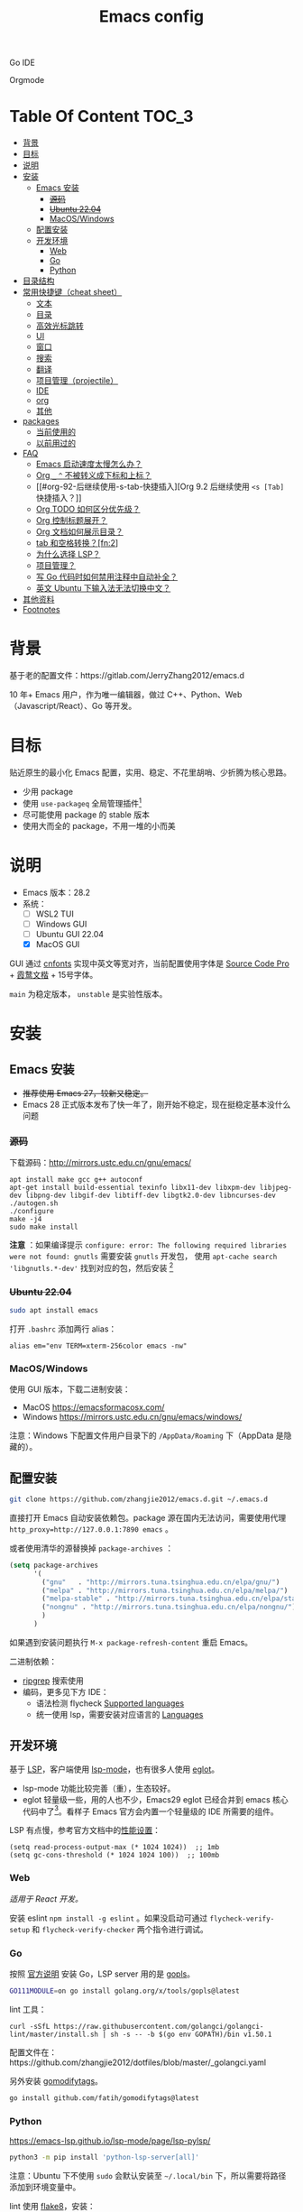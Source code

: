 #+TITLE: Emacs config
#+OPTIONS: ^:nil

Go IDE

[[file:screenshots/go-ide.png]]

Orgmode

[[file:screenshots/orgmode.png]]

* Table Of Content                                                      :TOC_3:
- [[#背景][背景]]
- [[#目标][目标]]
- [[#说明][说明]]
- [[#安装][安装]]
  - [[#emacs-安装][Emacs 安装]]
    - [[#源码][+源码+]]
    - [[#ubuntu-2204][+Ubuntu 22.04+]]
    - [[#macoswindows][MacOS/Windows]]
  - [[#配置安装][配置安装]]
  - [[#开发环境][开发环境]]
    - [[#web][Web]]
    - [[#go][Go]]
    - [[#python][Python]]
- [[#目录结构][目录结构]]
- [[#常用快捷键cheat-sheet][常用快捷键（cheat sheet）]]
  - [[#文本][文本]]
  - [[#目录][目录]]
  - [[#高效光标跳转][高效光标跳转]]
  - [[#ui][UI]]
  - [[#窗口][窗口]]
  - [[#搜索][搜索]]
  - [[#翻译][翻译]]
  - [[#项目管理projectile][项目管理（projectile）]]
  - [[#ide][IDE]]
  - [[#org][org]]
  - [[#其他][其他]]
- [[#packages][packages]]
  - [[#当前使用的][当前使用的]]
  - [[#以前用过的][以前用过的]]
- [[#faq][FAQ]]
  - [[#emacs-启动速度太慢怎么办][Emacs 启动速度太慢怎么办？]]
  - [[#org-_--不被转义成下标和上标][Org =_= =^= 不被转义成下标和上标？]]
  - [[#org-92-后继续使用-s-tab-快捷插入][Org 9.2 后继续使用 =<s [Tab]= 快捷插入？]]
  - [[#org-todo-如何区分优先级][Org TODO 如何区分优先级？]]
  - [[#org-控制标题展开][Org 控制标题展开？]]
  - [[#org-文档如何展示目录][Org 文档如何展示目录？]]
  - [[#tab-和空格转换fn2][tab 和空格转换？[fn:2]]]
  - [[#为什么选择-lsp][为什么选择 LSP？]]
  - [[#项目管理][项目管理？]]
  - [[#写-go-代码时如何禁用注释中自动补全][写 Go 代码时如何禁用注释中自动补全？]]
  - [[#英文-ubuntu-下输入法无法切换中文][英文 Ubuntu 下输入法无法切换中文？]]
- [[#其他资料][其他资料]]
- [[#footnotes][Footnotes]]

* 背景

基于老的配置文件：https://gitlab.com/JerryZhang2012/emacs.d

10 年+ Emacs 用户，作为唯一编辑器，做过 C++、Python、Web（Javascript/React）、Go 等开发。

* 目标

贴近原生的最小化 Emacs 配置，实用、稳定、不花里胡哨、少折腾为核心思路。

- 少用 package
- 使用 =use-packageq= 全局管理插件[fn:3]
- 尽可能使用 package 的 stable 版本
- 使用大而全的 package，不用一堆的小而美

* 说明

- Emacs 版本：28.2
- 系统：
  + [ ] WSL2 TUI
  + [ ] Windows GUI
  + [ ] Ubuntu GUI 22.04
  + [X] MacOS GUI

GUI 通过 [[https://github.com/tumashu/cnfonts][cnfonts]] 实现中英文等宽对齐，当前配置使用字体是 [[https://github.com/adobe-fonts/source-code-pro][Source Code Pro]] + [[https://github.com/lxgw/LxgwWenKai][霞鹜文楷]] + 15号字体。

=main= 为稳定版本， =unstable= 是实验性版本。

* 安装

** Emacs 安装

- +推荐使用 Emacs 27，较新又稳定。+
- Emacs 28 正式版本发布了快一年了，刚开始不稳定，现在挺稳定基本没什么问题

*** +源码+

下载源码：[[http://mirrors.ustc.edu.cn/gnu/emacs/][http://mirrors.ustc.edu.cn/gnu/emacs/]]

#+BEGIN_SRC shell
  apt install make gcc g++ autoconf
  apt-get install build-essential texinfo libx11-dev libxpm-dev libjpeg-dev libpng-dev libgif-dev libtiff-dev libgtk2.0-dev libncurses-dev
  ./autogen.sh
  ./configure
  make -j4
  sudo make install
#+END_SRC

*注意* ：如果编译提示 =configure: error: The following required libraries were not found: gnutls= 需要安装 =gnutls= 开发包，
使用 =apt-cache search 'libgnutls.*-dev'= 找到对应的包，然后安装 [fn:1]

*** +Ubuntu 22.04+

#+begin_src sh
sudo apt install emacs
#+end_src

打开 =.bashrc= 添加两行 alias：

#+BEGIN_SRC shell
alias em="env TERM=xterm-256color emacs -nw"
#+END_SRC

*** MacOS/Windows

使用 GUI 版本，下载二进制安装：

- MacOS https://emacsformacosx.com/
- Windows https://mirrors.ustc.edu.cn/gnu/emacs/windows/

注意：Windows 下配置文件用户目录下的 =/AppData/Roaming= 下（AppData 是隐藏的）。

** 配置安装

#+begin_src sh
  git clone https://github.com/zhangjie2012/emacs.d.git ~/.emacs.d
#+end_src

直接打开 Emacs 自动安装依赖包。package 源在国内无法访问，需要使用代理 =http_proxy=http://127.0.0.1:7890 emacs= 。

或者使用清华的源替换掉 =package-archives= ：

#+begin_src emacs-lisp
  (setq package-archives
        '(
          ("gnu"   . "http://mirrors.tuna.tsinghua.edu.cn/elpa/gnu/")
          ("melpa" . "http://mirrors.tuna.tsinghua.edu.cn/elpa/melpa/")
          ("melpa-stable" . "http://mirrors.tuna.tsinghua.edu.cn/elpa/stable-melpa/")
          ("nongnu" . "http://mirrors.tuna.tsinghua.edu.cn/elpa/nongnu/")
          )
        )
#+end_src

如果遇到安装问题执行 =M-x package-refresh-content= 重启 Emacs。

二进制依赖：

- [[https://github.com/BurntSushi/ripgrep][ripgrep]] 搜索使用
- 编码，更多见下方 IDE：
  - 语法检测 flycheck [[https://www.flycheck.org/en/latest/languages.html#flycheck-languages][Supported languages]]
  - 统一使用 lsp，需要安装对应语言的 [[https://emacs-lsp.github.io/lsp-mode/page/languages/][Languages]]

** 开发环境

基于 [[https://langserver.org/][LSP]]，客户端使用 [[https://github.com/emacs-lsp/lsp-mode][lsp-mode]]，也有很多人使用 [[https://github.com/joaotavora/eglot][eglot]]。

- lsp-mode 功能比较完善（重），生态较好。
- eglot 轻量级一些，用的人也不少，Emacs29 eglot 已经合并到 emacs 核心代码中了[fn:4]。看样子 Emacs 官方会内置一个轻量级的
  IDE 所需要的组件。

LSP 有点慢，参考官方文档中的[[https://emacs-lsp.github.io/lsp-mode/page/performance/][性能设置]]：

#+begin_src elisp
  (setq read-process-output-max (* 1024 1024))  ;; 1mb
  (setq gc-cons-threshold (* 1024 1024 100))  ;; 100mb
#+end_src

*** Web

/适用于 React 开发。/

安装 eslint =npm install -g eslint= 。如果没启动可通过 =flycheck-verify-setup= 和 =flycheck-verify-checker= 两个指令进行调试。

*** Go

按照 [[https://golang.org/doc/install][官方说明]] 安装 Go，LSP server 用的是 [[https://github.com/golang/tools/tree/master/gopls][gopls]]。

#+begin_src sh
  GO111MODULE=on go install golang.org/x/tools/gopls@latest
#+end_src

lint 工具：

#+begin_src sh1
  curl -sSfL https://raw.githubusercontent.com/golangci/golangci-lint/master/install.sh | sh -s -- -b $(go env GOPATH)/bin v1.50.1
#+end_src

配置文件在：https://github.com/zhangjie2012/dotfiles/blob/master/_golangci.yaml

另外安装 [[https://github.com/fatih/gomodifytags][gomodifytags]]。

#+begin_src sh
  go install github.com/fatih/gomodifytags@latest
#+end_src

*** Python

https://emacs-lsp.github.io/lsp-mode/page/lsp-pylsp/

#+begin_src sh
  python3 -m pip install 'python-lsp-server[all]'
#+end_src

注意：Ubuntu 下不使用 =sudo= 会默认安装至 =~/.local/bin= 下，所以需要将路径添加到环境变量中。

lint 使用 [[https://flake8.pycqa.org/en/latest/][flake8]]，安装：

#+begin_src sh
  python3 -m pip install flake8
#+end_src

配置文件：https://github.com/zhangjie2012/dotfiles/blob/master/_flake8

* 目录结构

- =early-init= 基础配置
- =init-ui= 主题、modeline、字体等
- =init-modernization= 增强 minibuffer、项目管理、窗口跳转、文本扩展选中、括号匹配等
- =init-ide-base= 让 Emacs 变成一个 IDE，选型：
  + =company-mode= 自动补全
  + =lsp= Language Server Protocol
  + =flycheck= 语法检测
- =init-ide-go= Go
- =init-ide-web= Web Dev
- =init-ide-python= Python
- =init-config= 常见配置文件
- =init-document= 文档 mode，markdown + orgmode
- =init-feed= rss 订阅管理

* 常用快捷键（cheat sheet）

** 文本

|----------+--------------------------------------------+--------|
| 快捷键   | 说明                                       | 频率   |
|----------+--------------------------------------------+--------|
| =<f9> i= | 插入当前日期时间如 =2023-02-05 11:20:01=   |        |
| =M--=    | 当前单词全部高亮                           | *high* |
| =M-m=    | 扩展当前文本区域                           | *high* |
| =M-n/p=  | 相同单词之前切换                           | *high* |
| =M-s ;=  | 多光标操作                                 | middle |
| =M-s P=  | 选中当前所在括号范围内的文本（不包含括号） | middle |
| =M-s f=  | 选中函数                                   | middle |
| =M-s k=  | 拷贝某行到当前                             | middle |
| =M-s m=  | 选中注释                                   |        |
| =M-s p=  | 选中当前所在括号范围内的文本（包含括号）   | middle |
| =M-s s=  | 选中当前单词                               | *high* |
| =M-y=    | 剪贴板                                     | *high* |
|----------+--------------------------------------------+--------|

** 目录

|----------+--------------+--------|
| 快捷键   | 说明         | 频率   |
|----------+--------------+--------|
| =<f9> d= | =dired-jump= | *high* |
|----------+--------------+--------|

** 高效光标跳转

|---------+----------------------------------------+--------|
| 快捷键  | 说明                                   | 频率   |
|---------+----------------------------------------+--------|
| =M-s i= | 跳转到某单词首部                       | *high* |
| =M-s j= | 跳转到某行                             | *high* |
| =C-.=   | 根据光标所在所选文本，推测可以做的事情 |        |
| =C-;=   | Do What I Mean =embark-dwim=           | *high* |
|---------+----------------------------------------+--------|

** UI

|---------+-----------------------------+--------|
| 快捷键  | 说明                        | 频率   |
| =M-s l= | 显示顺序行号                | middle |
| =M-s r= | 显示相对行号                |        |
| =M-s n= | 显示列宽线（120个字符宽度） | middle |
| =<f6>=  | 显示当前文件路径            |        |
| =<f5>=  | 切换 dark/light 主题        |        |
| =C--=   | 减小字体                    |        |
| =C-+=   | 增大字体                    |        |
|---------+-----------------------------+--------|

** 窗口

|----------+--------------+--------|
| 快捷键   | 说明         | 频率   |
|----------+--------------+--------|
| =M-o=    | 切换 frame   | *high* |
| =M-s t=  | 交换 frame   |        |
| =<f9> 1= | 删除当前窗口 | *high* |
| =<f9> 2= | 水平切分窗口 | *high* |
| =<f9> 3= | 垂直切分窗口 | *high* |
| =<f10>=  | 全屏         | *high* |
|----------+--------------+--------|

** 搜索

|---------+---------------------------------+--------|
| 快捷键  | 说明                            | 频率   |
|---------+---------------------------------+--------|
| =C-s=   | 当前文件搜索                    | *high* |
| =M-s [= | 在项目中使用 rg 搜索            | *high* |
| =M-s ]= | 在 git 项目中使用 git-grep 搜索 |        |
|---------+---------------------------------+--------|

** 翻译

|----------+--------------+--------|
| 快捷键   | 说明         | 频率   |
|----------+--------------+--------|
| =<f9> f= | 翻译当前单词 | *high* |
| =<f9> F= | 输入单词翻译 |        |
|----------+--------------+--------|

** 项目管理（projectile）

 =<f8>= =C-c p= 为 projectile 命令前缀 =projectile-command-map= 。
 
|--------+------------------------------------------+--------|
| 快捷键 | 说明                                     | 频率   |
|--------+------------------------------------------+--------|
| =F=    | 在另外一个窗口打开本项目的文件           | *high* |
| =w=    | 在所有已知的项目中搜索                   |        |
| =D=    | 在另外一个窗口打开本项目的目录           |        |
| =k=    | 关闭所有本项目的 buffer                  | *high* |
| =v=    | projectile-vc                            |        |
| =b=    | 在本项目打开的 buffer 中切换             | middle |
| =i=    | 清除项目缓存 projectile-invalidate-cache | *high* |
|--------+------------------------------------------+--------|

** IDE


|-------------+--------------------------------+--------|
| 快捷键      | 说明                           | 频率   |
|-------------+--------------------------------+--------|
| =C-M-j=     | 变量命名风格转换               |        |
| =<f9> s s=  | 重启 lsp                       | middle |
| =<f9> s r=  | 查找所有引用                   |        |
| =<f9> s d=  | describe thing  at point       |        |
| =<f9> s i=  | 查找所有实现                   |        |
| =<f9> s h=  | 变量关联自动高亮               |        |
| =<f9> s c=  | 静态语法检测错误列表           |        |
| =<f9> s m=  | =lsp-ui-imenu=                 | middle |
| =<f9> <f9>= | 手动执行语法检测               |        |
| =<f9> g=    | git-gitter++，显示当前文件改动 | middle |
| =M-.=       | 跳转到定义                     | *high* |
| =M-,=       | 从定义返回                     | *high* |
| =M-?=       | 查找当前所有引用               | *high* |
|-------------+--------------------------------+--------|

** org

|-------------+-------------------------------------+--------|
| 快捷键      | 说明                                | 频率   |
|-------------+-------------------------------------+--------|
| =<f9> t a=  | =org-agenda=                        | *high* |
| =<f9> t t=  | =org-capture=                       | middle |
| =<f9> t l=  | =org-toggle-link-display=           |        |
| =<f9> t f=  | =org-footnote-new=                  |        |
| =<f9> t i=  | =org-toggle-inline-images=          |        |
| =M-[= =M-]= | =org-previous/next-visible-heading= | middle |
|-------------+-------------------------------------+--------|

** 其他

|-------------+-------------------------------------+--------|
| 快捷键      | 说明                                | 频率   |
|-------------+-------------------------------------+--------|
| =<f9> q=    | 查看 rss 订阅更新                   | *high* |
|-------------+-------------------------------------+--------|

* packages

** 当前使用的

Emacs 有很多的 [[http://melpa.org][插件]]，[[https://github.com/emacs-tw/awesome-emacs][awesome-emacs]] 是按照分类整理的。下面列一下我正在使用的插件以及一些说明：

|--------------------+--------------------------------------+----------------------------------------------------------------------|
| 插件名称           | 插件介绍                             | 备注                                                                 |
|--------------------+--------------------------------------+----------------------------------------------------------------------|
| [[https://github.com/domtronn/all-the-icons.el][all-the-icons]]      | 展示 icon                            |                                                                      |
| [[https://github.com/abo-abo/ace-window][ace-window]]         | 多窗口切换                           | 以前一直用 [[https://github.com/deb0ch/emacs-winum][emacs-winum]]                                               |
| [[https://github.com/abo-abo/avy][avy]]                | 光标快速定位（按照字符、单词、行等） | 以前用的是 [[https://github.com/winterTTr/ace-jump-mode][ace-jump]]                                                  |
| [[https://github.com/Malabarba/beacon][beacon]]             | 光标提醒                             |                                                                      |
| [[https://github.com/tumashu/cnfonts][cnfonts]]            | 中英文等宽排版                       |                                                                      |
| [[https://github.com/company-mode/company-mode][company-mode]]       | 模块化补全框架（支持各种语言）       | 相同的还有 auto-complete，但它没有 company 精准。编码必备。          |
| [[https://github.com/seagle0128/doom-modeline][doom-modeline]]      | modeline 看起来漂亮一些              | 依赖 [[https://github.com/domtronn/all-the-icons.el][all-the-icons]] _Icon GUI 才可用_                                 |
| [[https://github.com/skeeto/elfeed][elfeed]]             | Web Feed Reader                      |                                                                      |
| [[https://github.com/magnars/expand-region.el][expand-region]]      | 快速选中文本                         | 比如我常用 =M-s s= 选中一个单词，用 =M-s p= 选中括号内内容，然后复制 |
| [[https://www.flycheck.org/en/latest/][Flycheck]]           | 强大的语法检查框架                   | 需要编程语言的 lint 工具配合，比如 eslint、golint。编码必备。        |
| [[https://github.com/nonsequitur/git-gutter-plus][git-gutter+]]        | 提示当前 buffer 改动部分             | 用 ~+~ 和 ~=~ 等显示出来                                             |
| [[https://github.com/nschum/highlight-symbol.el][highlight-symbol]]   | 高亮当前单词                         |                                                                      |
| [[https://github.com/abo-abo/swiper][ivy]]                | 通用完成前端                         | 一般 ido+smex，ivy，[[https://github.com/emacs-helm/helm][helm]] 三者选一用即可，看个人喜好                  |
| [[https://github.com/emacs-lsp/lsp-mode][lsp-mode]]           | [[https://langserver.org][LSP]] 的 Emacs 客户端                  | +目前不是特别成熟+                                                   |
| [[https://github.com/magnars/multiple-cursors.el][multiple-cursors]]   | 多鼠标操作                           | [[http://emacsrocks.com/e13.html][Emacs Rocks! Episode 13: multiple-cursors]]                            |
| [[https://orgmode.org][org-mode]]           | 最牛逼的插件，没有之一               |                                                                      |
| [[https://github.com/bbatsov/projectile][projectile]]         | 项目管理框架                         | 可以与 ivy 一起使用，[[https://github.com/ericdanan/counsel-projectile][counsel-projectile]]                              |
| [[https://github.com/Fanael/rainbow-delimiters][rainbow-delimiters]] | 彩虹括号                             | 相同层级的括号相同颜色                                               |
| [[https://github.com/felipeochoa/rjsx-mode][rjsx-mode]]          | JSX mode                             | 比 web-mode 好用很多，而且更新的快                                   |
| [[https://github.com/jwiegley/use-package][use-package]]        | 包配置隔离                           | 可设置启动时机（延迟加载），加速 Emacs 启动                          |
| [[https://github.com/justbur/emacs-which-key][which-key]]          | 快捷键绑定提示                       |                                                                      |
|--------------------+--------------------------------------+----------------------------------------------------------------------|

** 以前用过的

一些尝试过，但是不再使用的 package：

- [[https://github.com/auto-complete/auto-complete][auto-complete]] 自动完成插件，后来用 company 替换了
- [[https://github.com/technomancy/better-defaults][better-defaults]] 几行代码就可以达到相同的效果
- [[https://github.com/emacs-dashboard/emacs-dashboard][dashboard]] 启动会显示最近使用过的文件，项目，标签等 *华而不实*
- [[https://github.com/emacsmirror/diminish][diminish]] 减少一些 mode 在 modeline 上的显示，doom-modeline 显示已经很精简了
- [[https://github.com/emacs-evil/evil][evil]] The extensible vi layer for Emacs. 从 Vim 转到 Emacs 的用户可以试一下，我的 Vim 太渣了
- [[https://github.com/emacs-helm/helm][helm]] 一个补全框架，用了四五年，后来用 ivy 替换掉了
- [[https://github.com/abo-abo/hydra][hydra]] 快捷键编排，尝试了一段时间，基本上用不到。常用的快捷键，我已经编排的很合理了
- [[https://github.com/magit/magit][magit]] 评价非常高的 git package，但是我感觉太慢了，另外是习惯了命令行操作 git，常用的操作用 build-in 的功能足够
- [[https://github.com/skuro/plantuml-mode][plantuml-mode]]   [[https://plantuml.com/][PlantUML]] 的 Emacs mode，不实用
- [[https://github.com/milkypostman/powerline][powerline]] 用了一段时间，后来用 doom-modeline 替换掉了
- [[https://github.com/joaotavora/yasnippet][yasnippet]] 代码片段，以前写 C++ 的时候常用，现在不咋用了

* FAQ

** Emacs 启动速度太慢怎么办？

~M-x emacs-init-time~ 可以查看 Emacs 启动耗费时间。

多一个插件都会增加启动成本，不信你 ~emacs -Q~ 试试，所以要尽可能的减少插件。你可以使用 [[https://github.com/dacap/keyfreq][keyfreq]] 来查看你常用的快捷键有哪些。
筛选出不常用的插件给干掉，这是解决启动速度慢的根本办法。

如何定位插件耗时？

- 使用 profiler：https://punchagan.muse-amuse.in/blog/how-i-learnt-to-use-emacs-profiler/
- 使用 esup：https://github.com/jschaf/esup
- 使用 https://github.com/purcell/emacs.d/blob/master/lisp/init-benchmarking.el

定位之后如何优化？

elisp 比较熟的有自己的办法优化，当然我不熟。我的解决办法是：

使用 [[https://github.com/jwiegley/use-package][use-package]] ，use-package 并不是包管理工具，只是一个宏，用来配置和加载包。你可以通过配置（合理的使用 init、config、hook、
bind 等）实现延迟加载，提高打开的速度。

** Org =_= =^= 不被转义成下标和上标？

可以在 =+OPTIONS= 中设置 =^:nil= 来禁掉它。

- https://emacs.stackexchange.com/questions/10549/org-mode-how-to-export-underscore-as-underscore-instead-of-highlight-in-html

** Org 9.2 后继续使用 =<s [Tab]= 快捷插入？

orgmode 9.2 之后不再直接支持 =<s [Tab]= 的快捷方式插入代码块，而提供了统一的 =org-insert-structure-template= 函数，
快捷键为 =C-c C-,= 。如果想要提供以前的简洁方式，需要引入 =org-tempo= ，比如 =(require 'org-tempo)= 我使用的是
=(use-package org-tempo)= 。具体见：

- [[https://emacs.stackexchange.com/questions/46988/why-do-easy-templates-e-g-s-tab-in-org-9-2-not-work][Why do easy templates, .e.g, “< s TAB” in org 9.2 not work?]]
- [[https://orgmode.org/manual/Structure-Templates.html][org-mode 16.2 Structure Templates]]

** Org TODO 如何区分优先级？

1. 任务可以分优先级 =[#A], [#B], [#C]= 三种。使用 =<shift> + <up/down>= 进行切换
2. =org-sort-entris= 对任务进行排序（很有用），选择按照权重 =[p]riority= 排序

** Org 控制标题展开？

打开文件后，控制几级标题展示 =#STARTUP= 选项：

#+begin_src
#+STARTUP: overview
#+STARTUP: content
#+STARTUP: showall
#+STARTUP: show2levels
#+STARTUP: show3levels
#+STARTUP: show4levels
#+STARTUP: show5levels
#+STARTUP: showeverything
#+end_src

全局在 org 配置中打开 =org-startup-fold= [fn:1]。

** Org 文档如何展示目录？

1. 新建 =Table Of Content= 以及标题，后面加上 =:TOC:= 注解，保存自动生成
2. 控制显示多级标题 =TOC_n= ，默认为 =TOC_2= ，即显示到两级标题

** tab 和空格转换？[fn:2]
- =tabify= 空格转 tab
- =untabify= tab 转空格

** 为什么选择 LSP？

#+begin_quote
语言的开发环境配置一直很费时间，我记得以前刚配置 C/C++ 的开发环境时，折腾了一个月左右时间才找到一个相对比较
满意的开发环境（折腾完之后使用起来可真爽啊）： ~xcscope + etags + c++-mode~ 。

写 Python 的时候也折腾了长时间的缩进问题。 Go 就更不用说了···，Go 工具链很完整，但由于 Go 的版本升级很快，工具链根本跟不上，
+gocode+ 已经迁移了三次地址了。

后来看到了 [[https://langserver.org/][LSP（Language Server Protocol）]] 项目，感觉这个项目才是终极解法：插件化，C/S 模式。
目前已经默认支持 Python 和 Go 了，虽然还是有许许多多的 Bug，但比起 2018 年我试的时候已经成熟太多了。有社区的驱动，发展很快。
#+end_quote

1. =lsp-workspace-folders-remove= 可以移出之前添加的 workspace，但是如果遇到大的目录变更，一个一个的移出很慢。
   目前似乎没有提供一次性 remove all 的方法。一个解决办法是删除 lsp 的存储文件（lsp 提供了 =lsp-session-file= 变量来定义文件路径，
   默认在 =.emacs.d/.lsp-session-*= 路径下，如果没找到也可以在 lsp 源代码中搜索 lsp-session-file）。
2. +当前 LSP 还不太稳定+ ，遇到各种问题就可以重启是最有效的办法： =lsp-workspace-restart=

lsp-mode 的功能比较多，官方提供了 [[https://emacs-lsp.github.io/lsp-mode/tutorials/how-to-turn-off/][开启/关闭 lsp-mode 特性介绍]]，否则真的抓瞎。

** 项目管理？

使用 [[https://github.com/bbatsov/projectile][projectile]] 管理项目，非常方便。svn/git 项目会认为是一个 projectile，而且 ignore 的文件和目录也会自动过滤。
你也可以手动添加 =.projectile= 标识。

** 写 Go 代码时如何禁用注释中自动补全？

=company= 只是个补全框架，实现依赖于底层语言的补全工具（lsp）。

之前给 [[https://github.com/emacs-lsp/lsp-mode][lsp-mode]] 提过 issue：https://github.com/emacs-lsp/lsp-mode/issues/2215 ，后来也没有提供直接的解决方案。

事实上，[[https://github.com/emacs-lsp/lsp-mode/blob/master/clients/lsp-go.el#L327][lsp-go]] 中有控制，但没有暴露出去。我简单粗暴的把 lsp-go.el 中的 =completion-in-comments= 设置为了 =nil= ，
然后删掉 =lsp-go.elc= 文件。

** 英文 Ubuntu 下输入法无法切换中文？

核心解决思路是加上（据说是 fctix 的 bug） =env LC_CTYPE=zh_CN.UTF-8= 环境变量。解决办法：

1. GUI 修改 =/usr/share/application/emacs.desktop= 中的启动命令 ~Exec=env LC_CTYPE=zh_CN.UTF-8 /usr/bin/emacs %F~
2. TUI 就简单了，直接在 =.bashrc= 加个 =alias=

具体可以见这个帖子：https://emacs-china.org/t/topic/974/20 ，正如 scutdk 所说，修改系统全局的 locale 可能带来其他问题。

* 其他资料

有点乱，参差不齐：

- 开箱即用的配置：
  - [[https://github.com/purcell/emacs.d][purcell/emacs.d]]：久负盛名
  - [[https://github.com/redguardtoo/emacs.d][redguardtoo/emacs.d]]
  - [[https://github.com/hlissner/doom-emacs][hlissner/doom-emacs]]
  - [[https://protesilaos.com/dotemacs/][Emacs initialisation file (dotemacs)]]: wiki + 配置
  - [[http://www.emacs-bootstrap.com/][emacs-bootstrap]]: 动态生成 Emacs 配置
  - [[https://github.com/lujun9972/emacs-document][文章集合]]
- 博客 & Github
  + [[https://github.com/emacs-tw/awesome-emacs][awesome-emacs]]
  + [[https://planet.emacslife.com/][Planet Emacslife]]：Emacs 百科全书，大杂烩
  + [[https://emacsthemes.com/][Emacs Themes]]：主题集合
  + [[http://oremacs.com/][oremacs]]
  + [[https://protesilaos.com/dotemacs/][dotemacs]] 完善的 Emacs 配置 Wiki
  + [[https://manateelazycat.github.io/emacs/2022/11/07/how-i-use-emacs.html][我平常是怎么使用 Emacs 的？]]
- GTD 相关文章：
  - [[https://emacs.cafe/emacs/orgmode/gtd/2017/06/30/orgmode-gtd.html][Orgmode for GTD]]
  - [[http://members.optusnet.com.au/~charles57/GTD/gtd_workflow.html][How I use Emacs and Org-mode to implement GTD]]
  - [[https://devhints.io/org-mode][org-mode cheatsheet]]
- 视频：
  - [[https://cestlaz.github.io/stories/emacs/][Using Emacs Series]]：cestlaz 的使用 Emacs 系列，偏向于插件介绍
  - [[http://emacsrocks.com/][emacsrocks]] 很多短视频，偏向于插件介绍
  - [[https://www-users.cs.umn.edu/~kauffman/tooltime/][ToolTime]] 前两节是讲 Emacs 的，理论+实践，有视频还有配套的 PPT，一般的资料都是讲什么用，而这个课程讲了为什么是这样，由浅入深；非常推荐。
- 我自己写的：
  - <2019-06-17 Mon> [[https://www.zhangjiee.com/blog/2019/emacs-is-fun-1.html][Emacs 心路历程（上）]]、[[https://www.zhangjiee.com/blog/2019/emacs-is-fun-2.html][Emacs 心路历程（下）]] 感悟
  - <2014-12-01 Mon> [[https://www.zhangjiee.com/blog/2014/emacs-simple-tutorial.html][Emacs 简易教程]] 内容比较旧了，已经不再维护
  - [[file:../../../blog/2019/emacs-slide.org][Emacs 基于 org-reveal 做幻灯片]]
  - [[https://www.zhangjiee.com/blog/2019/emacs-slide.html][使用 org-mode 搭建网站]]

* Footnotes

[fn:4] https://github.com/joaotavora/eglot#emacscore

[fn:3] https://github.com/jwiegley/use-package

[fn:2] https://www.masteringemacs.org/article/converting-tabs-whitespace

[fn:1] https://stackoverflow.com/questions/52722096/build-emacs-and-gnutls-not-found

